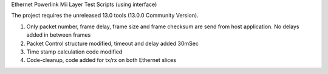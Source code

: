 Ethernet Powerlink Mii Layer Test Scripts (using interface)

The project requires the unreleased 13.0 tools (13.0.0 Community Version).

1. Only packet number, frame delay, frame size and frame checksum are send from host application. No delays added in between frames
2. Packet Control structure modified, timeout and delay added 30mSec
3. Time stamp calculation code modified
4. Code-cleanup, code added for tx/rx on both Ethernet slices



